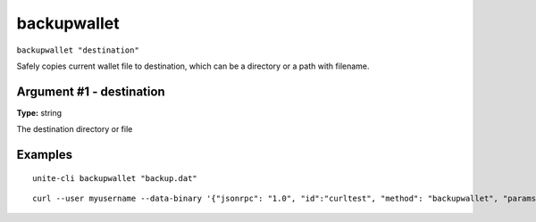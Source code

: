 .. Copyright (c) 2018 The Unit-e developers
   Distributed under the MIT software license, see the accompanying
   file LICENSE or https://opensource.org/licenses/MIT.

backupwallet
------------

``backupwallet "destination"``

Safely copies current wallet file to destination, which can be a directory or a path with filename.

Argument #1 - destination
~~~~~~~~~~~~~~~~~~~~~~~~~

**Type:** string

The destination directory or file

Examples
~~~~~~~~

::

  unite-cli backupwallet "backup.dat"

::

  curl --user myusername --data-binary '{"jsonrpc": "1.0", "id":"curltest", "method": "backupwallet", "params": ["backup.dat"] }' -H 'content-type: text/plain;' http://127.0.0.1:7181/

